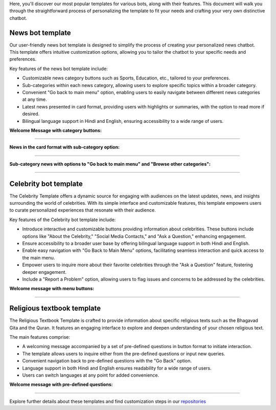Here, you'll discover our most popular templates for various bots, along with their features. This document will walk you through the straightforward process of personalizing the template to fit your needs and crafting your very own distinctive chatbot.

News bot template
===================

Our user-friendly news bot template is designed to simplify the process of creating your personalized news chatbot. This template offers intuitive customization options, allowing you to tailor the chatbot to your specific needs and preferences.

Key features of the news bot template include:

- Customizable news category buttons such as Sports, Education, etc., tailored to your preferences.
- Sub-categories within each news category, allowing users to explore specific topics within a broader category.
- Convenient "Go back to main menu" option, enabling users to easily navigate between different news categories at any time.
- Latest news presented in card format, providing users with highlights or summaries, with the option to read more if desired.
- Bilingual language support in Hindi and English, ensuring accessibility to a wide range of users.

**Welcome Message with category buttons:** 

.. image:: ../images/template_images/news_bot_welcome.png
        :alt: Deployment Structure
        :width: 2500
        :height: 300
        :align: left  

--------------------------------

**News in the card format with sub-category option:**

.. image:: ../images/template_images/news_category.png
        :alt: Deployment Structure
        :width: 3000
        :height: 500
        :align: left  

--------------------------------

**Sub-category news with options to "Go back to main menu" and "Browse other categories":** 

.. image:: ../images/template_images/news_backMenu.png
        :alt: Deployment Structure
        :width: 3000
        :height: 500
        :align: left  

--------------------------------


Celebrity bot template
=========================

The Celebrity Template offers a dynamic source for engaging with audiences on the latest updates, news, and insights surrounding the world of celebrities. With its simple interface and customizable features, this template empowers users to curate personalized experiences that resonate with their audience.

Key features of the Celebrity bot template include:

- Introduce interactive and customizable buttons providing information about celebrities. These buttons include options like "About the Celebrity," "Social Media Contacts," and "Ask a Question," enhancing engagement.
- Ensure accessibility to a broader user base by offering bilingual language support in both Hindi and English.
- Enable easy navigation with "Go Back to Main Menu" options, facilitating seamless interaction and quick access to the main menu.
- Empower users to inquire more about their favorite celebrities through the "Ask a Question" feature, fostering deeper engagement.
- Include a "Report a Problem" option, allowing users to flag issues and concerns to be addressed by the celebrities.

**Welcome message with menu buttons:**

.. image:: ../images/template_images/celebrity_welcome.png
        :alt: Deployment Structure
        :width: 3000
        :height: 500
        :align: left  

--------------------------------


Religious textbook template
===============================

The Religious Textbook Template is crafted to provide information about specific religious texts such as the Bhagavad Gita and the Quran. It features an engaging interface to explore and deepen understanding of your chosen religious text.


The main features comprise:

- A welcoming message accompanied by a set of pre-defined questions in button format to initiate interaction.
- The template allows users to inquire either from the pre-defined questions or input new queries.
- Convenient navigation back to pre-defined questions with the "Go Back" option.
- Language support in both Hindi and English ensures readability for a wide range of users.
- Users can switch languages at any point for added convenience.

**Welcome message with pre-defined questions:**

.. image:: ../images/template_images/religious_welcome.png
        :alt: Deployment Structure
        :width: 3000
        :height: 500
        :align: left  

--------------------------------


Explore further details about these templates and find customization steps in our `repositories <resources.html>`_


